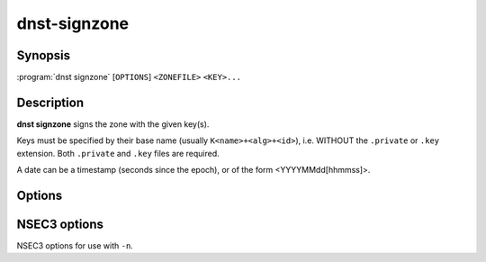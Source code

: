 dnst-signzone
===============

Synopsis
--------

:program:`dnst signzone` [``OPTIONS``] ``<ZONEFILE>`` ``<KEY>...``

Description
-----------

**dnst signzone** signs the zone with the given key(s).

Keys must be specified by their base name (usually ``K<name>+<alg>+<id>``),
i.e. WITHOUT the ``.private`` or ``.key`` extension. Both ``.private`` and
``.key`` files are required.

A date can be a timestamp (seconds since the epoch), or of the form
<YYYYMMdd[hhmmss]>.


Options
-------

.. option:: <ZONEFILE>

      The zonefile to sign.

.. option:: <KEY>...

      The keys to sign the zone with.

.. option:: -b

      Use a more readable layout in the signed zone file and print comments on
      DNSSEC records.

.. option:: -d

      Do not add used keys to the resulting zone file.

.. option:: -e <DATE>

      Set the expiration date. Defaults to 4 weeks from now.

.. option:: -f <FILE>

      Write signed zone to file. Use ``-f -`` to output to stdout. Defaults to
      ``<ZONEFILE>.signed``.

.. option:: -i <DATE>

      Set the inception date. Defaults to now.

.. option:: -o <domain>

      Set the origin for the zone (for zonefiles with relative names and no
      $ORIGIN).

.. option:: -u

      Set SOA serial to the number of seconds since Jan 1st 1970.

      If this would NOT result in the SOA serial increasing it will be
      incremented instead.

.. option:: -n

      Use NSEC3 instead of NSEC. If specified, you can use extra options (see
      :ref:`dnst-signzone-nsec3-options`).

.. option:: -H

      Hash only, don't sign.

.. option:: -h, --help

      Print the help text (short summary with ``-h``, long help with
      ``--help``).


.. _dnst-signzone-nsec3-options:

NSEC3 options
--------------------------------

NSEC3 options for use with ``-n``.

.. option:: -a <ALGORITHM>

      Specify the hashing algorithm. Defaults to SHA-1.

.. option:: -t <NUMBER>

      Set the number of hash iterations. Defaults to 0.

.. option:: -s <STRING>

      Specify the salt. Defaults to ``-``, meaning no salt.

.. option:: -p

      Set the opt-out flag on all NSEC3 RRs.

.. option:: -A

      Set the opt-out flag on all NSEC3 RRs and skip unsigned delegations.

